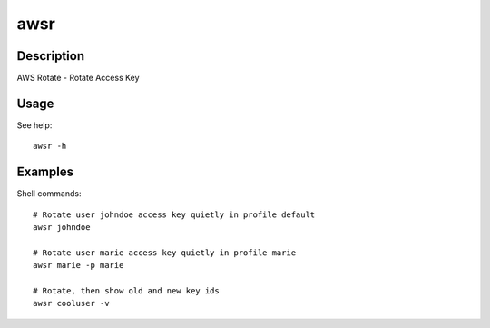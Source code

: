 ====
awsr
====

-----------
Description
-----------

AWS Rotate - Rotate Access Key

-----
Usage
-----

See help::

    awsr -h

--------
Examples
--------

Shell commands::

    # Rotate user johndoe access key quietly in profile default
    awsr johndoe

    # Rotate user marie access key quietly in profile marie
    awsr marie -p marie

    # Rotate, then show old and new key ids
    awsr cooluser -v
